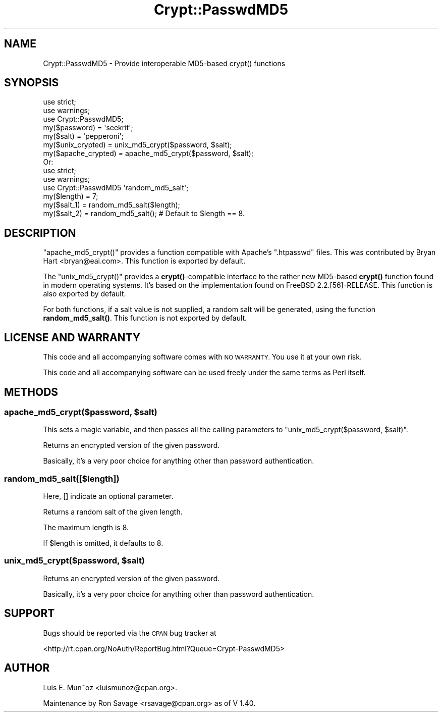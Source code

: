.\" Automatically generated by Pod::Man 4.14 (Pod::Simple 3.40)
.\"
.\" Standard preamble:
.\" ========================================================================
.de Sp \" Vertical space (when we can't use .PP)
.if t .sp .5v
.if n .sp
..
.de Vb \" Begin verbatim text
.ft CW
.nf
.ne \\$1
..
.de Ve \" End verbatim text
.ft R
.fi
..
.\" Set up some character translations and predefined strings.  \*(-- will
.\" give an unbreakable dash, \*(PI will give pi, \*(L" will give a left
.\" double quote, and \*(R" will give a right double quote.  \*(C+ will
.\" give a nicer C++.  Capital omega is used to do unbreakable dashes and
.\" therefore won't be available.  \*(C` and \*(C' expand to `' in nroff,
.\" nothing in troff, for use with C<>.
.tr \(*W-
.ds C+ C\v'-.1v'\h'-1p'\s-2+\h'-1p'+\s0\v'.1v'\h'-1p'
.ie n \{\
.    ds -- \(*W-
.    ds PI pi
.    if (\n(.H=4u)&(1m=24u) .ds -- \(*W\h'-12u'\(*W\h'-12u'-\" diablo 10 pitch
.    if (\n(.H=4u)&(1m=20u) .ds -- \(*W\h'-12u'\(*W\h'-8u'-\"  diablo 12 pitch
.    ds L" ""
.    ds R" ""
.    ds C` ""
.    ds C' ""
'br\}
.el\{\
.    ds -- \|\(em\|
.    ds PI \(*p
.    ds L" ``
.    ds R" ''
.    ds C`
.    ds C'
'br\}
.\"
.\" Escape single quotes in literal strings from groff's Unicode transform.
.ie \n(.g .ds Aq \(aq
.el       .ds Aq '
.\"
.\" If the F register is >0, we'll generate index entries on stderr for
.\" titles (.TH), headers (.SH), subsections (.SS), items (.Ip), and index
.\" entries marked with X<> in POD.  Of course, you'll have to process the
.\" output yourself in some meaningful fashion.
.\"
.\" Avoid warning from groff about undefined register 'F'.
.de IX
..
.nr rF 0
.if \n(.g .if rF .nr rF 1
.if (\n(rF:(\n(.g==0)) \{\
.    if \nF \{\
.        de IX
.        tm Index:\\$1\t\\n%\t"\\$2"
..
.        if !\nF==2 \{\
.            nr % 0
.            nr F 2
.        \}
.    \}
.\}
.rr rF
.\"
.\" Accent mark definitions (@(#)ms.acc 1.5 88/02/08 SMI; from UCB 4.2).
.\" Fear.  Run.  Save yourself.  No user-serviceable parts.
.    \" fudge factors for nroff and troff
.if n \{\
.    ds #H 0
.    ds #V .8m
.    ds #F .3m
.    ds #[ \f1
.    ds #] \fP
.\}
.if t \{\
.    ds #H ((1u-(\\\\n(.fu%2u))*.13m)
.    ds #V .6m
.    ds #F 0
.    ds #[ \&
.    ds #] \&
.\}
.    \" simple accents for nroff and troff
.if n \{\
.    ds ' \&
.    ds ` \&
.    ds ^ \&
.    ds , \&
.    ds ~ ~
.    ds /
.\}
.if t \{\
.    ds ' \\k:\h'-(\\n(.wu*8/10-\*(#H)'\'\h"|\\n:u"
.    ds ` \\k:\h'-(\\n(.wu*8/10-\*(#H)'\`\h'|\\n:u'
.    ds ^ \\k:\h'-(\\n(.wu*10/11-\*(#H)'^\h'|\\n:u'
.    ds , \\k:\h'-(\\n(.wu*8/10)',\h'|\\n:u'
.    ds ~ \\k:\h'-(\\n(.wu-\*(#H-.1m)'~\h'|\\n:u'
.    ds / \\k:\h'-(\\n(.wu*8/10-\*(#H)'\z\(sl\h'|\\n:u'
.\}
.    \" troff and (daisy-wheel) nroff accents
.ds : \\k:\h'-(\\n(.wu*8/10-\*(#H+.1m+\*(#F)'\v'-\*(#V'\z.\h'.2m+\*(#F'.\h'|\\n:u'\v'\*(#V'
.ds 8 \h'\*(#H'\(*b\h'-\*(#H'
.ds o \\k:\h'-(\\n(.wu+\w'\(de'u-\*(#H)/2u'\v'-.3n'\*(#[\z\(de\v'.3n'\h'|\\n:u'\*(#]
.ds d- \h'\*(#H'\(pd\h'-\w'~'u'\v'-.25m'\f2\(hy\fP\v'.25m'\h'-\*(#H'
.ds D- D\\k:\h'-\w'D'u'\v'-.11m'\z\(hy\v'.11m'\h'|\\n:u'
.ds th \*(#[\v'.3m'\s+1I\s-1\v'-.3m'\h'-(\w'I'u*2/3)'\s-1o\s+1\*(#]
.ds Th \*(#[\s+2I\s-2\h'-\w'I'u*3/5'\v'-.3m'o\v'.3m'\*(#]
.ds ae a\h'-(\w'a'u*4/10)'e
.ds Ae A\h'-(\w'A'u*4/10)'E
.    \" corrections for vroff
.if v .ds ~ \\k:\h'-(\\n(.wu*9/10-\*(#H)'\s-2\u~\d\s+2\h'|\\n:u'
.if v .ds ^ \\k:\h'-(\\n(.wu*10/11-\*(#H)'\v'-.4m'^\v'.4m'\h'|\\n:u'
.    \" for low resolution devices (crt and lpr)
.if \n(.H>23 .if \n(.V>19 \
\{\
.    ds : e
.    ds 8 ss
.    ds o a
.    ds d- d\h'-1'\(ga
.    ds D- D\h'-1'\(hy
.    ds th \o'bp'
.    ds Th \o'LP'
.    ds ae ae
.    ds Ae AE
.\}
.rm #[ #] #H #V #F C
.\" ========================================================================
.\"
.IX Title "Crypt::PasswdMD5 3"
.TH Crypt::PasswdMD5 3 "2020-07-23" "perl v5.32.0" "User Contributed Perl Documentation"
.\" For nroff, turn off justification.  Always turn off hyphenation; it makes
.\" way too many mistakes in technical documents.
.if n .ad l
.nh
.SH "NAME"
Crypt::PasswdMD5 \- Provide interoperable MD5\-based crypt() functions
.SH "SYNOPSIS"
.IX Header "SYNOPSIS"
.Vb 2
\&        use strict;
\&        use warnings;
\&
\&        use Crypt::PasswdMD5;
\&
\&        my($password)       = \*(Aqseekrit\*(Aq;
\&        my($salt)           = \*(Aqpepperoni\*(Aq;
\&        my($unix_crypted)   = unix_md5_crypt($password, $salt);
\&        my($apache_crypted) = apache_md5_crypt($password, $salt);
\&
\&        Or:
\&
\&        use strict;
\&        use warnings;
\&
\&        use Crypt::PasswdMD5 \*(Aqrandom_md5_salt\*(Aq;
\&
\&        my($length) = 7;
\&        my($salt_1) = random_md5_salt($length);
\&        my($salt_2) = random_md5_salt(); # Default to $length == 8.
.Ve
.SH "DESCRIPTION"
.IX Header "DESCRIPTION"
\&\f(CW\*(C`apache_md5_crypt()\*(C'\fR provides a function compatible with Apache's \f(CW\*(C`.htpasswd\*(C'\fR files.
This was contributed by Bryan Hart <bryan@eai.com>.
This function is exported by default.
.PP
The \f(CW\*(C`unix_md5_crypt()\*(C'\fR provides a \fBcrypt()\fR\-compatible interface to the rather new MD5\-based \fBcrypt()\fR function
found in modern operating systems. It's based on the implementation found on FreeBSD 2.2.[56]\-RELEASE.
This function is also exported by default.
.PP
For both functions, if a salt value is not supplied, a random salt will be
generated, using the function \fBrandom_md5_salt()\fR.
This function is not exported by default.
.SH "LICENSE AND WARRANTY"
.IX Header "LICENSE AND WARRANTY"
This code and all accompanying software comes with \s-1NO WARRANTY.\s0 You
use it at your own risk.
.PP
This code and all accompanying software can be used freely under the
same terms as Perl itself.
.SH "METHODS"
.IX Header "METHODS"
.ie n .SS "apache_md5_crypt($password, $salt)"
.el .SS "apache_md5_crypt($password, \f(CW$salt\fP)"
.IX Subsection "apache_md5_crypt($password, $salt)"
This sets a magic variable, and then passes all the calling parameters to \*(L"unix_md5_crypt($password, \f(CW$salt\fR)\*(R".
.PP
Returns an encrypted version of the given password.
.PP
Basically, it's a very poor choice for anything other than password authentication.
.SS "random_md5_salt([$length])"
.IX Subsection "random_md5_salt([$length])"
Here, [] indicate an optional parameter.
.PP
Returns a random salt of the given length.
.PP
The maximum length is 8.
.PP
If \f(CW$length\fR is omitted, it defaults to 8.
.ie n .SS "unix_md5_crypt($password, $salt)"
.el .SS "unix_md5_crypt($password, \f(CW$salt\fP)"
.IX Subsection "unix_md5_crypt($password, $salt)"
Returns an encrypted version of the given password.
.PP
Basically, it's a very poor choice for anything other than password authentication.
.SH "SUPPORT"
.IX Header "SUPPORT"
Bugs should be reported via the \s-1CPAN\s0 bug tracker at
.PP
<http://rt.cpan.org/NoAuth/ReportBug.html?Queue=Crypt\-PasswdMD5>
.SH "AUTHOR"
.IX Header "AUTHOR"
Luis E. Mun\*~oz <luismunoz@cpan.org>.
.PP
Maintenance by Ron Savage <rsavage@cpan.org> as of V 1.40.
